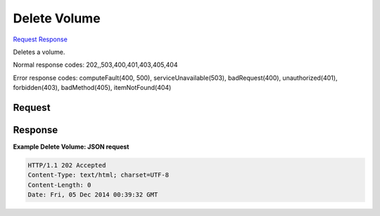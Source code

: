 
Delete Volume
=============

`Request <DELETE_delete_volume_v2.1_tenant_id_os-volumes_volume_id_.rst#request>`__
`Response <DELETE_delete_volume_v2.1_tenant_id_os-volumes_volume_id_.rst#response>`__

.. rest_method:: DELETE /v2.1/{tenant_id}/os-volumes/{volume_id}

Deletes a volume.



Normal response codes: 202,,503,400,401,403,405,404

Error response codes: computeFault(400, 500), serviceUnavailable(503), badRequest(400),
unauthorized(401), forbidden(403), badMethod(405), itemNotFound(404)

Request
^^^^^^^







Response
^^^^^^^^





**Example Delete Volume: JSON request**


.. code::

    HTTP/1.1 202 Accepted
    Content-Type: text/html; charset=UTF-8
    Content-Length: 0
    Date: Fri, 05 Dec 2014 00:39:32 GMT
    

